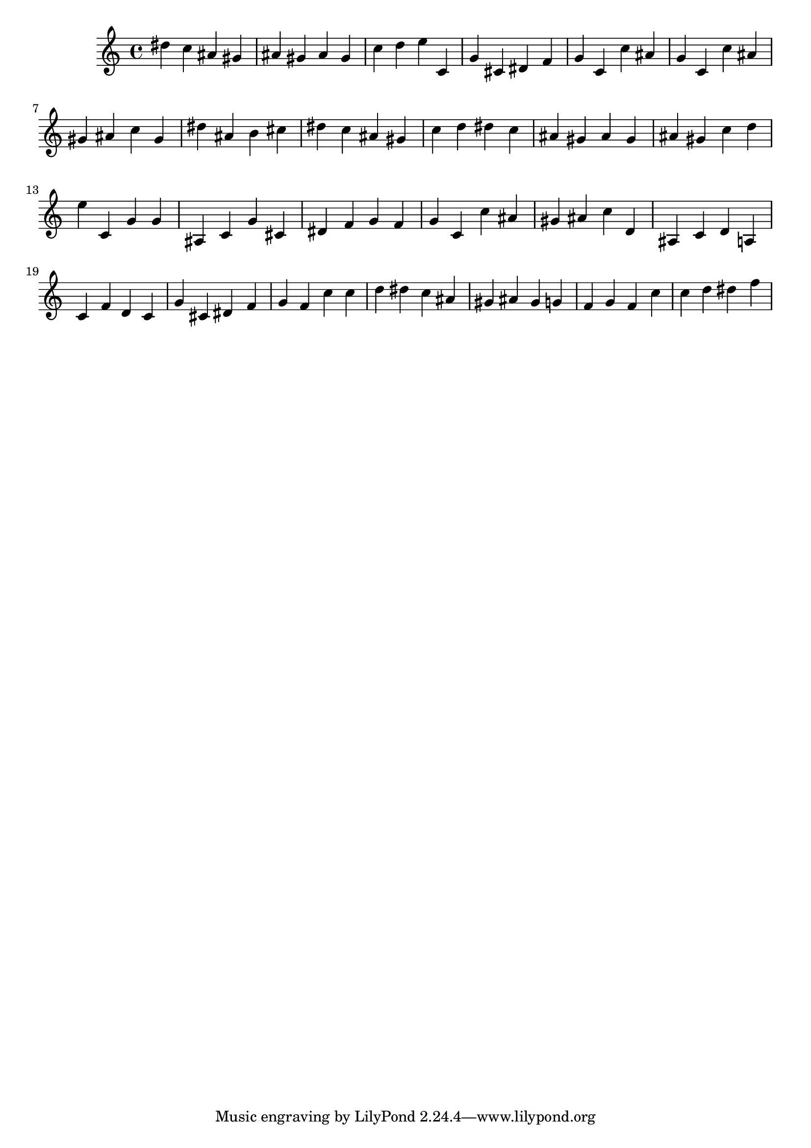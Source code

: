 \version "2.24.1"
music = {
dis'' c'' ais' gis' ais' gis' ais' gis' c'' d'' e'' c' g' cis' dis' f' g' c' c'' ais' g' c' c'' ais' gis' ais' c'' gis' dis'' ais' b' cis'' dis'' c'' ais' gis' c'' d'' dis'' c'' ais' gis' ais' gis' ais' gis' c'' d'' e'' c' g' g' ais c' g' cis' dis' f' g' f' g' c' c'' ais' gis' ais' c'' d' ais c' d' a c' f' d' c' g' cis' dis' f' g' f' c'' c'' d'' dis'' c'' ais' gis' ais' gis' g' f' g' f' c'' c'' d'' dis'' f'' 
}
\score {
\music
\layout {}
\midi { \tempo 4 = 200 }
}